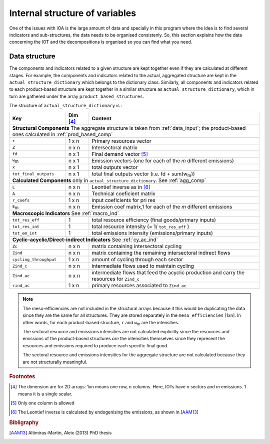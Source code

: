
.. _internal_data_structure:

=============================================================
Internal structure of variables
=============================================================

One of the issues with IOA is the large amount of data and specially in this program where the idea is to find several indicators and sub-structures, the data needs to be organised consistenly. 
So, this section explains how the data concerning the IOT and the decompositions is organised so you can find what you need.

Data structure 
---------------------

The components and indicators related to a given structure are kept together even if they are calculated at different stages. For example, the components and indicators related to the actual, aggregated structure are kept in the ``actual_structure_dictionary`` which belongs to the dictionary class.
Similarly, all components and indicators related to each product-based structure are kept together in a similar structure as ``actual_structure_dictionary``, which in turn are gathered under the array ``product_based_structures``.

The structure of ``actual_structure_dictionary`` is :

+------------------------+------------+------------------------------------+
| Key                    | Dim [#1]_  | Content                            |
+========================+============+====================================+
| **Structural\  Components**  The aggregate structure is                  | 
| taken from :ref:`data_input`; the product-based ones calculated in       |
| :ref:`prod_based_comp`                                                   | 
+------------------------+------------+------------------------------------+
| ``r``                  | 1 x n      |  Primary resources vector          |
+------------------------+------------+------------------------------------+
| ``Z``                  | n x n      | Intersectoral matrix               |
+------------------------+------------+------------------------------------+
| ``fd``                 | n x 1      |  Final demand vector [#2]_         |
+------------------------+------------+------------------------------------+
| ``w``:sub:`m`          | n x 1      | Emission vectors (one for each     |
|                        |            | of the *m* different emissions)    |
+------------------------+------------+------------------------------------+
| ``x``                  | n x 1      | total outputs vector               |
+------------------------+------------+------------------------------------+
| ``tot_final_outputs``  | n x 1      | total final outputs vector         |
|                        |            | (i.e. fd + sum(w\ :sub:`m`\ ))     |
+------------------------+------------+------------------------------------+
| **Calculated\  Components** only in ``actual_structure_dictionary``.     |
| See :ref:`agg_comp`                                                      |
+------------------------+------------+------------------------------------+
| ``L``                  | n x n      |  Leontief inverse as in [#3]_      |
+------------------------+------------+------------------------------------+
| ``A``                  | n x n      | Technical coeficient matrix        |
+------------------------+------------+------------------------------------+
| ``r_coefs``            | 1 x n      |  input coeficients for pri res     |
+------------------------+------------+------------------------------------+
| ``E``:sub:`m`          | n x n      | Emission coef matrix,1 for each    |
|                        |            | of the *m* different emissions     |
+------------------------+------------+------------------------------------+
| **Macroscopic\  Indicators** See :ref:`macro_ind`                        |
+------------------------+------------+------------------------------------+
| ``tot_res_eff``        | 1          | total resource efficiency          |
|                        |            | (final goods/primary inputs)       |
+------------------------+------------+------------------------------------+
| ``tot_res_int``        | 1          | total resource intensity           |
|                        |            | (= 1/ ``tot_res_eff`` )            |
+------------------------+------------+------------------------------------+
| ``tot_em_int``         | 1          | total emissions intensity          |
|                        |            | (emissions/primary inputs)         |
+------------------------+------------+------------------------------------+
| **Cyclic-acyclic/Direct-indirect\  Indicators** See :ref:`cy_ac_ind`     |
+------------------------+------------+------------------------------------+
| ``Zc``                 | n x n      | matrix containing intersectoral    |
|                        |            | cycling                            |
+------------------------+------------+------------------------------------+
| ``Zind``               | n x n      | matrix containing the remaining    |
|                        |            | intersectoral indirect flows       |
+------------------------+------------+------------------------------------+
| ``cycling_throughput`` | 1 x n      | amount of cycling through each     |
|                        |            | sector                             |
+------------------------+------------+------------------------------------+
| ``Zind_c``             | n x n      | intermediate flows used to         |
|                        |            | maintain cycling                   |
+------------------------+------------+------------------------------------+
| ``Zind_ac``            | n x n      | intermediate flows that feed the   |
|                        |            | acyclic production and carry the   |
|                        |            | resources for ``Zind_c``           |
+------------------------+------------+------------------------------------+
| ``rind_ac``            | 1 x n      | primary resources associated to    |
|                        |            | ``Zind_ac``                        |
+------------------------+------------+------------------------------------+




.. note::
   
    The meso-efficiencies are not included in the structural arrays because
    it this would be duplicating the data since they are the same for all
    structures. They are stored separately in the ``meso_efficiencies`` [1xn].
    In other words, for each product-based structure,  ``r`` and  ``w``:sub:`m`
    are the intensities.

    The sectoral resource and emissions intensities are not calculated 
    explicitly since the resources and emissions of the product-based 
    structures *are* the intensities themselves since they represent the 
    resources and emissions required to produce each specific final good.
    
    The sectoral resource and emissions intensities for the aggregate
    structure are not calculated because they are not structurally meaningful.

.. rubric:: Footnotes

.. [#1] The dimension are for 2D arrays: 1xn means one row, n columns.
        Here, IOTs have *n* sectors and *m* emissions. 
        1 means it is a single scalar.
.. [#2] Only one column is allowed
.. [#3] The Leontief inverse is calculated by endogenising the emissions, as shown in [AAM13]_

.. rubric:: Bibligraphy

.. [AAM13] Altimiras-Martin, Aleix (2013) PhD  thesis 
